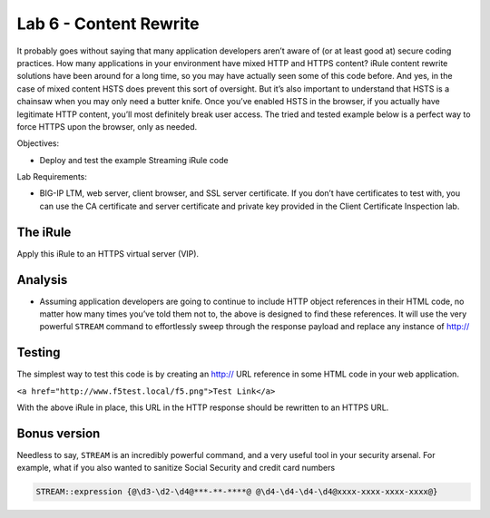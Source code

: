 Lab 6 - Content Rewrite
-----------------------

It probably goes without saying that many application developers aren’t
aware of (or at least good at) secure coding practices. How many
applications in your environment have mixed HTTP and HTTPS content?
iRule content rewrite solutions have been around for a long time, so you
may have actually seen some of this code before. And yes, in the case of
mixed content HSTS does prevent this sort of oversight. But it’s also
important to understand that HSTS is a chainsaw when you may only need a
butter knife. Once you’ve enabled HSTS in the browser, if you actually
have legitimate HTTP content, you’ll most definitely break user access.
The tried and tested example below is a perfect way to force HTTPS upon
the browser, only as needed.

Objectives:

-  Deploy and test the example Streaming iRule code

Lab Requirements:

-  BIG-IP LTM, web server, client browser, and SSL server certificate.
   If you don’t have certificates to test with, you can use the CA
   certificate and server certificate and private key provided in the
   Client Certificate Inspection lab.

The iRule
~~~~~~~~~

.. code-block:: tcl
   :linenos:
   
   when HTTP_REQUEST {
       # Explicitly disable the stream profile for each request so it doesn’t stay
       # enabled for subsequent HTTP requests on the same TCP connection.
       STREAM::disable
       HTTP::header remove "Accept-Encoding"
   }
   
   when HTTP_RESPONSE {
       # Apply stream profile against text responses from the application
       if { [HTTP::header value Content-Type] contains "text"} {
          # Look for the http:// and replace it with https://
          STREAM::expression {@http://@https://@}
          # Enable the stream profile
          STREAM::enable
      }
   }

Apply this iRule to an HTTPS virtual server (VIP).

Analysis
~~~~~~~~

- Assuming application developers are going to continue to include HTTP object
  references in their HTML code, no matter how many times you’ve told them not
  to, the above is designed to find these references.  It will use the very
  powerful ``STREAM`` command to effortlessly sweep through the response payload 
  and replace any instance of http://

Testing
~~~~~~~

The simplest way to test this code is by creating an http:// URL
reference in some HTML code in your web application.

``<a href="http://www.f5test.local/f5.png">Test Link</a>``

With the above iRule in place, this URL in the HTTP response should
be rewritten to an HTTPS URL.

Bonus version
~~~~~~~~~~~~~

Needless to say, ``STREAM`` is an incredibly powerful command, and a
very useful tool in your security arsenal. For example, what if you
also wanted to sanitize Social Security and credit card numbers

.. code-block:: tcl

   STREAM::expression {@\d3-\d2-\d4@***-**-****@ @\d4-\d4-\d4-\d4@xxxx-xxxx-xxxx-xxxx@}
   